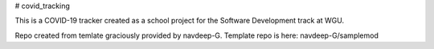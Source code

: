 # covid_tracking

This is a COVID-19 tracker created as a school project for the Software Development track at WGU.

Repo created from temlate graciously provided by navdeep-G. Template repo is here: navdeep-G/samplemod

